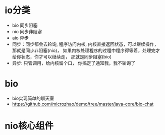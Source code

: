 * io分类
  + bio 同步阻塞
  + nio 同步非阻塞
  + aio 异步
  + 同步：同步都会去轮询, 程序访问内核, 内核直接返回状态，可以继续操作， 那就是同步非阻塞(nio)， 如果内核处理程序的过程中程序得等着，处理完才给你状态，你才可以继续走， 那就是同步阻塞(bio)
  + 异步: 只管调用，给内核留个口， 你搞定了通知我，我不轮询了
* bio
  + bio实现简单的聊天室
  + https://github.com/microzhao/demo/tree/master/java-core/bio-chat
* nio核心组件
